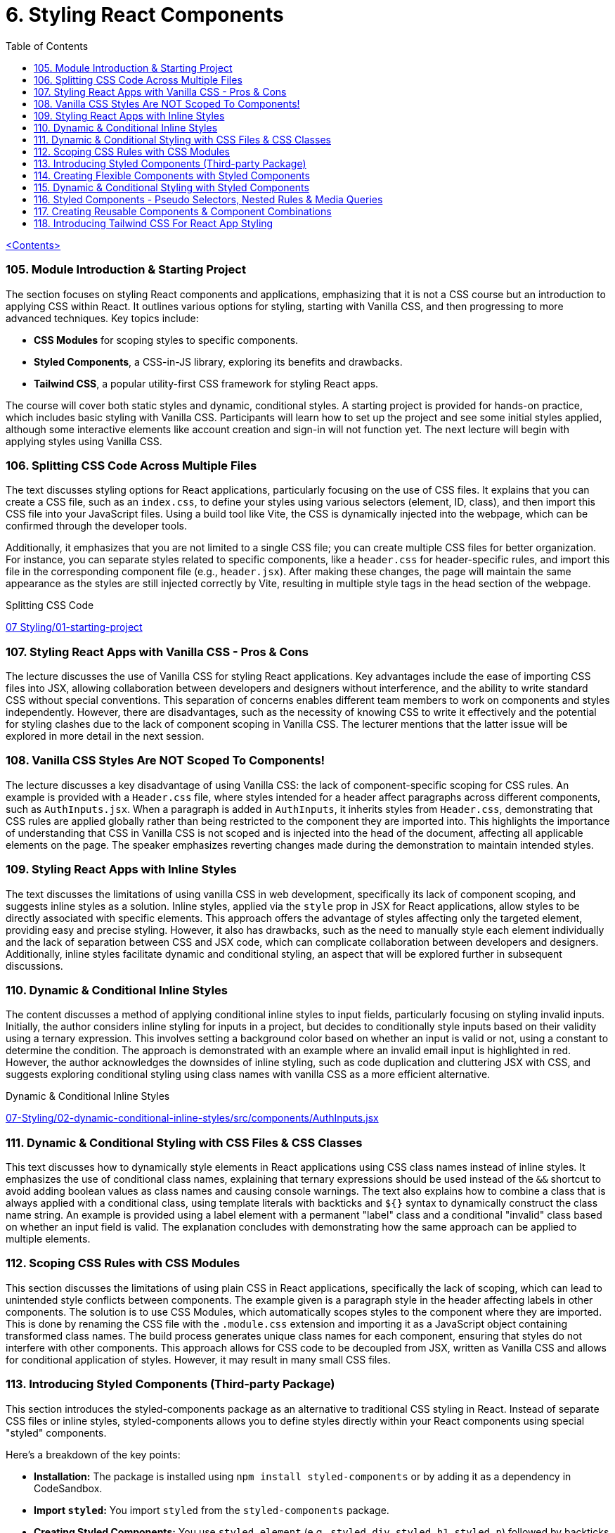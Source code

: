 = 6. Styling React Components
:icons: font
:toc: left

link:udemy_react.html[<Contents>]


=== 105. Module Introduction & Starting Project

The section focuses on styling React components and applications, emphasizing that it is not a CSS course but an introduction to applying CSS within React. It outlines various options for styling, starting with Vanilla CSS, and then progressing to more advanced techniques. Key topics include:

- **CSS Modules** for scoping styles to specific components.
- **Styled Components**, a CSS-in-JS library, exploring its benefits and drawbacks.
- **Tailwind CSS**, a popular utility-first CSS framework for styling React apps.

The course will cover both static styles and dynamic, conditional styles. A starting project is provided for hands-on practice, which includes basic styling with Vanilla CSS. Participants will learn how to set up the project and see some initial styles applied, although some interactive elements like account creation and sign-in will not function yet. The next lecture will begin with applying styles using Vanilla CSS.

=== 106. Splitting CSS Code Across Multiple Files

The text discusses styling options for React applications, particularly focusing on the use of CSS files. It explains that you can create a CSS file, such as an `index.css`, to define your styles using various selectors (element, ID, class), and then import this CSS file into your JavaScript files. Using a build tool like Vite, the CSS is dynamically injected into the webpage, which can be confirmed through the developer tools.

Additionally, it emphasizes that you are not limited to a single CSS file; you can create multiple CSS files for better organization. For instance, you can separate styles related to specific components, like a `header.css` for header-specific rules, and import this file in the corresponding component file (e.g., `header.jsx`). After making these changes, the page will maintain the same appearance as the styles are still injected correctly by Vite, resulting in multiple style tags in the head section of the webpage.

====
Splitting CSS Code::
++++
<a href="https://github.com/academind/react-complete-guide-course-resources/blob/main/code/07%20Styling/01-starting-project/src/main.jsx" target="_blank">
07 Styling/01-starting-project</a>
++++
====

=== 107. Styling React Apps with Vanilla CSS - Pros & Cons

The lecture discusses the use of Vanilla CSS for styling React applications. Key advantages include the ease of importing CSS files into JSX, allowing collaboration between developers and designers without interference, and the ability to write standard CSS without special conventions. This separation of concerns enables different team members to work on components and styles independently. However, there are disadvantages, such as the necessity of knowing CSS to write it effectively and the potential for styling clashes due to the lack of component scoping in Vanilla CSS. The lecturer mentions that the latter issue will be explored in more detail in the next session.

=== 108. Vanilla CSS Styles Are NOT Scoped To Components!

The lecture discusses a key disadvantage of using Vanilla CSS: the lack of component-specific scoping for CSS rules. An example is provided with a `Header.css` file, where styles intended for a header affect paragraphs across different components, such as `AuthInputs.jsx`. When a paragraph is added in `AuthInputs`, it inherits styles from `Header.css`, demonstrating that CSS rules are applied globally rather than being restricted to the component they are imported into. This highlights the importance of understanding that CSS in Vanilla CSS is not scoped and is injected into the head of the document, affecting all applicable elements on the page. The speaker emphasizes reverting changes made during the demonstration to maintain intended styles.

=== 109. Styling React Apps with Inline Styles

The text discusses the limitations of using vanilla CSS in web development, specifically its lack of component scoping, and suggests inline styles as a solution. Inline styles, applied via the `style` prop in JSX for React applications, allow styles to be directly associated with specific elements. This approach offers the advantage of styles affecting only the targeted element, providing easy and precise styling. However, it also has drawbacks, such as the need to manually style each element individually and the lack of separation between CSS and JSX code, which can complicate collaboration between developers and designers. Additionally, inline styles facilitate dynamic and conditional styling, an aspect that will be explored further in subsequent discussions.

=== 110. Dynamic & Conditional Inline Styles

The content discusses a method of applying conditional inline styles to input fields, particularly focusing on styling invalid inputs. Initially, the author considers inline styling for inputs in a project, but decides to conditionally style inputs based on their validity using a ternary expression. This involves setting a background color based on whether an input is valid or not, using a constant to determine the condition. The approach is demonstrated with an example where an invalid email input is highlighted in red. However, the author acknowledges the downsides of inline styling, such as code duplication and cluttering JSX with CSS, and suggests exploring conditional styling using class names with vanilla CSS as a more efficient alternative.

====
Dynamic & Conditional Inline Styles::
++++
<a href="https://github.com/academind/react-complete-guide-course-resources/blob/main/code/07%20Styling/02-dynamic-conditional-inline-styles/src/components/AuthInputs.jsx" target="_blank">
07-Styling/02-dynamic-conditional-inline-styles/src/components/AuthInputs.jsx</a>
++++
====

=== 111. Dynamic & Conditional Styling with CSS Files & CSS Classes

This text discusses how to dynamically style elements in React applications using CSS class names instead of inline styles. It emphasizes the use of conditional class names, explaining that ternary expressions should be used instead of the `&&` shortcut to avoid adding boolean values as class names and causing console warnings. The text also explains how to combine a class that is always applied with a conditional class, using template literals with backticks and `${}` syntax to dynamically construct the class name string. An example is provided using a label element with a permanent "label" class and a conditional "invalid" class based on whether an input field is valid. The explanation concludes with demonstrating how the same approach can be applied to multiple elements.

=== 112. Scoping CSS Rules with CSS Modules

This section discusses the limitations of using plain CSS in React applications, specifically the lack of scoping, which can lead to unintended style conflicts between components. The example given is a paragraph style in the header affecting labels in other components. The solution is to use CSS Modules, which automatically scopes styles to the component where they are imported. This is done by renaming the CSS file with the `.module.css` extension and importing it as a JavaScript object containing transformed class names. The build process generates unique class names for each component, ensuring that styles do not interfere with other components. This approach allows for CSS code to be decoupled from JSX, written as Vanilla CSS and allows for conditional application of styles. However, it may result in many small CSS files.

=== 113. Introducing Styled Components (Third-party Package)

This section introduces the styled-components package as an alternative to traditional CSS styling in React. Instead of separate CSS files or inline styles, styled-components allows you to define styles directly within your React components using special "styled" components.

Here's a breakdown of the key points:

*   **Installation:** The package is installed using `npm install styled-components` or by adding it as a dependency in CodeSandbox.
*   **Import `styled`:** You import `styled` from the `styled-components` package.
*   **Creating Styled Components:** You use `styled.element` (e.g., `styled.div`, `styled.h1`, `styled.p`) followed by backticks (``) to create a styled component.
*   **Tagged Templates:** The backticks create a tagged template, which is a JavaScript feature that allows you to embed styles directly into the component definition.
*   **CSS Inside:** Inside the backticks, you write standard CSS code, including multi-line styles.
*   **Component Creation:** This process creates a new React component that renders the specified HTML element with the provided CSS styles.
*   **Usage:** You then use this newly created component in your React application.
*   **Internal Mechanism:** Under the hood, styled-components generates unique CSS class names and injects the corresponding styles into the `<head>` of the document.
*   **Dynamic Elements:** You can change the HTML element rendered by changing the property called on the `styled` object, such as `styled.div` to `styled.p`.

In essence, styled-components provides a way to encapsulate both the structure and style of a component within a single, reusable entity, making it easier to manage styles and create more maintainable React applications. The example given then shows how to replace a div in a component with a styled div using the `styled-components` package.

=== 114. Creating Flexible Components with Styled Components

The content discusses the process of integrating styled components into a React application to manage styling. It explains how styled components can be used alongside other styling methods like CSS modules, though typically one would choose a single approach for the entire app. The process involves creating styled components for elements like labels and inputs by defining constants with `styled.label` or `styled.input` and applying styles using backticks. These styled components forward all props to the underlying JSX elements, making it convenient to add features like class names or event listeners. The explanation emphasizes that styled components do not alter the functionality of props, ensuring existing functionalities like validation and event handling continue to work seamlessly.

====
Creating Flexible Components with Styled Components::
++++
<a href="https://github.com/academind/react-complete-guide-course-resources/blob/main/code/07%20Styling/05-styled-cmp-creating-reusable-cmp/src/components/AuthInputs.jsx" target="_blank">
07 Styling/05-styled-cmp-creating-reusable-cmp/src/components/AuthInputs.jsx</a>
++++
====

=== 115. Dynamic & Conditional Styling with Styled Components

The passage explains how to use styled components in React to encapsulate and reuse styling without resorting to inline styles or duplicated CSS classes. It shows that by creating small wrapper components with styled components, styles can be kept close to the JSX code while remaining separate. The discussion then focuses on dynamically styling elements based on props—such as an `invalid` or `$invalid` prop—to conditionally change properties like text color, background color, and border color. This dynamic styling is achieved through a special injection syntax in template literals that executes a function receiving the component’s props, allowing the style to change depending on whether a condition (like form validation) is met. A noteworthy point is the importance of avoiding name clashes with built-in props by prefixing custom props with a dollar sign (e.g., `$invalid`), which prevents warnings and ensures the styled component behaves as intended.


=== 116. Styled Components - Pseudo Selectors, Nested Rules & Media Queries

The content describes how to utilize styled components for creating and styling React components, focusing on media queries, pseudo-selectors, and nesting rules.

1. **Media Queries and Nested Selectors**: The author explains how to replace a standard header with a styled header in a React component. By importing styled from 'styled-components', they create a `StyledHeader` component and apply styles using template literals. They discuss how to ensure that images and other elements within the header are styled by using the ampersand symbol (`&`) to target nested elements.

2. **CSS Cleanup**: The risk of breaking styles when removing CSS imports is noted, and the author suggests copying existing CSS rules, including media queries, into styled components. This allows for a smooth transition while maintaining styles for different screen sizes.

3. **Pseudo-selectors**: The author demonstrates creating a styled button component and applying hover effects using the `&:hover` syntax. This directs the hover styles to the button itself rather than child elements.

The overall message is that by converting to styled components, developers can effectively manage component styles and utilize CSS features like media queries and hover effects without complex changes. The author emphasizes the ease of styling parents that can influence child elements and encourages practicing the migration of components into styled components.

=== 117. Creating Reusable Components & Component Combinations

The content discusses the use of styled components in React applications, highlighting the process of organizing and structuring these components effectively. It begins by examining the `AuthInputs.jsx` file, where several styled components (div, label, input, button) are created. The author suggests that some components, like the `ControlContainer`, are specific to `AuthInputs.jsx`, while others, such as the label, input, and button, could be reused across the application.

To enhance reusability, it is recommended to create separate files for commonly used components, such as `Button.jsx`, `Input.jsx`, and `Label.jsx`. The author demonstrates how to move the button component into `Button.jsx`, ensuring it can be imported back into `AuthInputs.jsx`, maintaining its functionality while allowing reuse in other components.

For the label and input components, the suggestion is given to combine them into a single component called `CustomInput`. This new component accepts a `label` prop and other passed props, ensuring a clean and reusable design. After creating `CustomInput`, it is imported and used in `AuthInputs.jsx`, simplifying the structure.

The discussion concludes with advantages of styled components, including ease of setup, automatic scoping of styles, and the ability to stay within the React paradigm. However, it also notes the need for CSS knowledge, the blending of React and CSS code, and the potential creation of numerous small components, which can be cumbersome despite being a core aspect of React development.

=== 118. Introducing Tailwind CSS For React App Styling

This section introduces Tailwind CSS, a popular utility-first CSS framework that works well with React and any other web projects. The instructor explains that Tailwind uses many small utility classes added directly to HTML elements to style components, which can seem overwhelming at first but becomes manageable with practice and the help of tools like the Tailwind IntelliSense extension in Visual Studio Code.

The tutorial walks through basic setup steps for integrating Tailwind into a project. This includes installing the necessary packages, initializing Tailwind, and modifying configuration files to specify content sources. It also involves replacing the existing CSS by adding required Tailwind directives to the main CSS file.

Once Tailwind is set up, the demo shows how to gradually convert component styling from previous methods to Tailwind. For example, the header is restyled using Flexbox utility classes along with margin, width, and text-related classes to achieve a centered layout with appropriate spacing, sizing, and color styling. The instructor highlights that while the class names may look cryptic initially, frequent use and referencing the documentation will help in learning them over time.

In summary, the content provides an introductory guide to using Tailwind CSS for styling by:

• Setting up Tailwind via installation commands and configuration changes.
• Replacing existing CSS with Tailwind’s utility classes.
• Demonstrating practical examples of re-styling components with utility classes.
• Recommending the official documentation and dedicated courses for deeper dives into Tailwind’s customization options.
